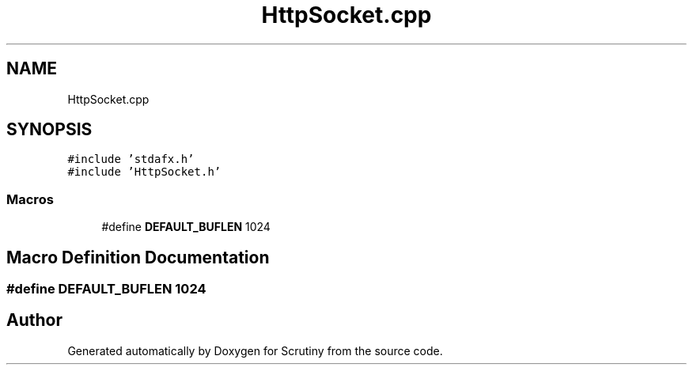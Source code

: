 .TH "HttpSocket.cpp" 3 "Wed Sep 26 2018" "Version 0.01" "Scrutiny" \" -*- nroff -*-
.ad l
.nh
.SH NAME
HttpSocket.cpp
.SH SYNOPSIS
.br
.PP
\fC#include 'stdafx\&.h'\fP
.br
\fC#include 'HttpSocket\&.h'\fP
.br

.SS "Macros"

.in +1c
.ti -1c
.RI "#define \fBDEFAULT_BUFLEN\fP   1024"
.br
.in -1c
.SH "Macro Definition Documentation"
.PP 
.SS "#define DEFAULT_BUFLEN   1024"

.SH "Author"
.PP 
Generated automatically by Doxygen for Scrutiny from the source code\&.
